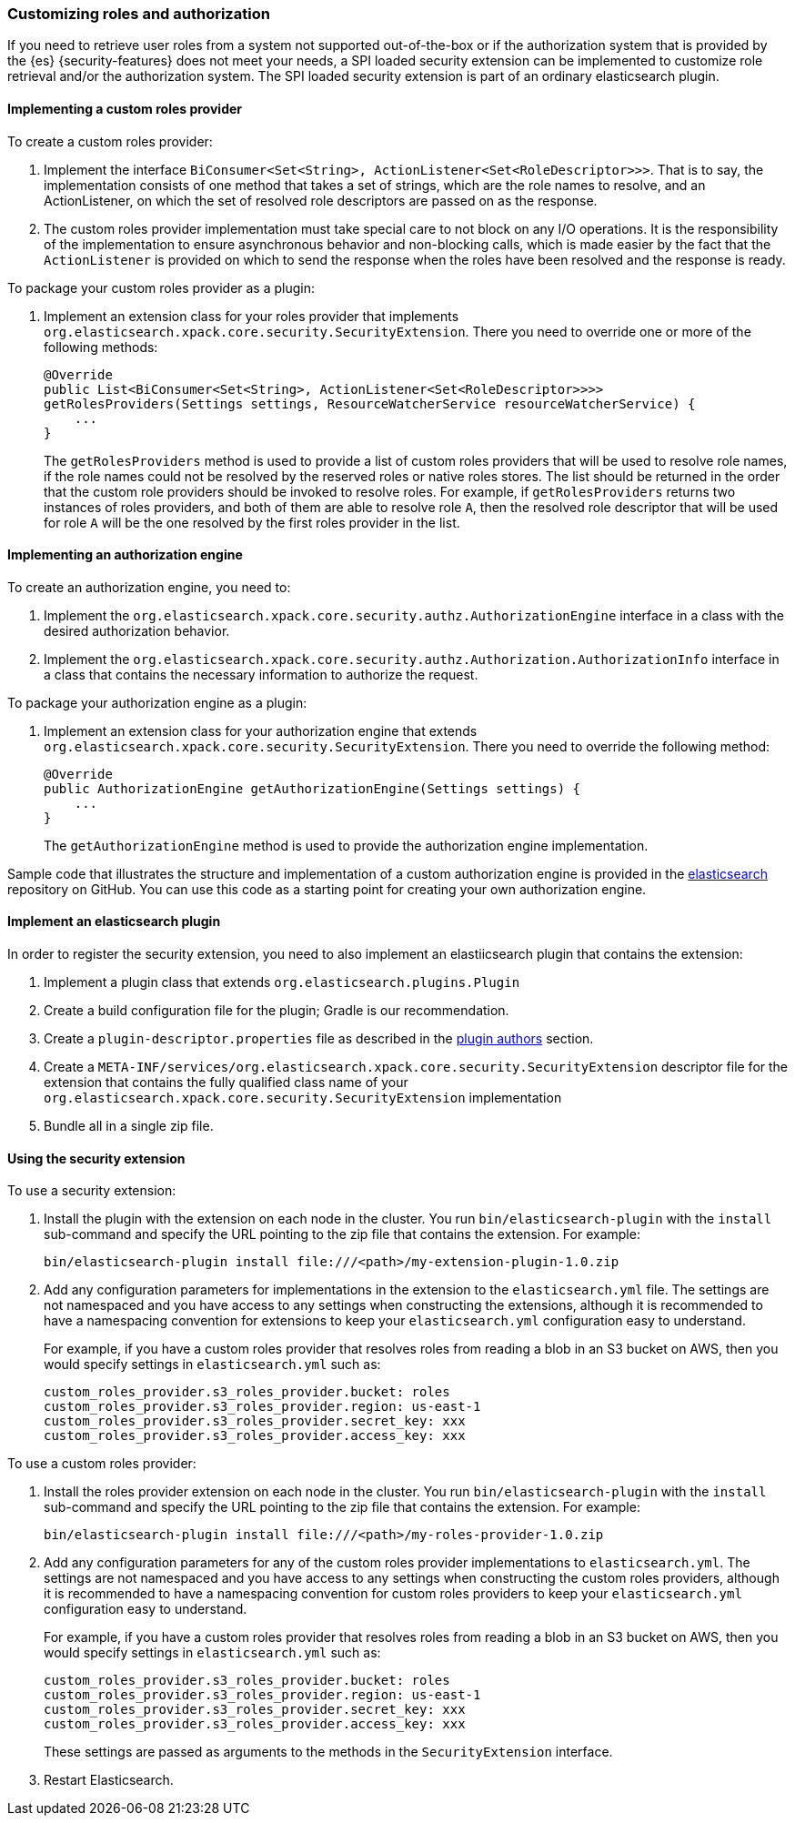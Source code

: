 [role="xpack"]
[[custom-roles-authorization]]
=== Customizing roles and authorization

If you need to retrieve user roles from a system not supported out-of-the-box
or if the authorization system that is provided by the {es} {security-features}
does not meet your needs, a SPI loaded security extension can be implemented to
customize role retrieval and/or the authorization system. The SPI loaded
security extension is part of an ordinary elasticsearch plugin.

[[implementing-custom-roles-provider]]
==== Implementing a custom roles provider

To create a custom roles provider:

. Implement the interface `BiConsumer<Set<String>, ActionListener<Set<RoleDescriptor>>>`.
  That is to say, the implementation consists of one method that takes a set of strings,
  which are the role names to resolve, and an ActionListener, on which the set of resolved
  role descriptors are passed on as the response.
. The custom roles provider implementation must take special care to not block on any I/O
  operations.  It is the responsibility of the implementation to ensure asynchronous behavior
  and non-blocking calls, which is made easier by the fact that the `ActionListener` is
  provided on which to send the response when the roles have been resolved and the response
  is ready.

To package your custom roles provider as a plugin:

. Implement an extension class for your roles provider that implements
  `org.elasticsearch.xpack.core.security.SecurityExtension`. There you need to
  override one or more of the following methods:
+
[source,java]
----------------------------------------------------
@Override
public List<BiConsumer<Set<String>, ActionListener<Set<RoleDescriptor>>>>
getRolesProviders(Settings settings, ResourceWatcherService resourceWatcherService) {
    ...
}
----------------------------------------------------
+
The `getRolesProviders` method is used to provide a list of custom roles providers that
will be used to resolve role names, if the role names could not be resolved by the reserved
roles or native roles stores.   The list should be returned in the order that the custom role
providers should be invoked to resolve roles.  For example, if `getRolesProviders` returns two
instances of roles providers, and both of them are able to resolve role `A`, then the resolved
role descriptor that will be used for role `A` will be the one resolved by the first roles
provider in the list.

[[implementing-authorization-engine]]
==== Implementing an authorization engine

To create an authorization engine, you need to:

. Implement the `org.elasticsearch.xpack.core.security.authz.AuthorizationEngine`
  interface in a class with the desired authorization behavior.
. Implement the `org.elasticsearch.xpack.core.security.authz.Authorization.AuthorizationInfo`
  interface in a class that contains the necessary information to authorize the request.

To package your authorization engine as a plugin:

. Implement an extension class for your authorization engine that extends
  `org.elasticsearch.xpack.core.security.SecurityExtension`. There you need to
  override the following method:
+
[source,java]
----------------------------------------------------
@Override
public AuthorizationEngine getAuthorizationEngine(Settings settings) {
    ...
}
----------------------------------------------------
+
The `getAuthorizationEngine` method is used to provide the authorization engine
implementation.

Sample code that illustrates the structure and implementation of a custom
authorization engine is provided in the
https://github.com/elastic/elasticsearch/tree/master/plugin/examples/security-example-authorization-engine[elasticsearch]
repository on GitHub. You can use this code as a starting point for creating your
own authorization engine.

[[packing-extension-plugin]]
==== Implement an elasticsearch plugin

In order to register the security extension, you need to also implement an
elastiicsearch plugin that contains the extension:

. Implement a plugin class that extends `org.elasticsearch.plugins.Plugin`
. Create a build configuration file for the plugin; Gradle is our recommendation.
. Create a `plugin-descriptor.properties` file as described in the
  <<plugin-authors,plugin authors>> section.
. Create a `META-INF/services/org.elasticsearch.xpack.core.security.SecurityExtension` descriptor file for the
  extension that contains the fully qualified class name of your `org.elasticsearch.xpack.core.security.SecurityExtension` implementation
. Bundle all in a single zip file.

[[using-security-extension]]
==== Using the security extension

To use a security extension:

. Install the plugin with the extension on each node in the cluster. You run
  `bin/elasticsearch-plugin` with the `install` sub-command and specify the URL
  pointing to the zip file that contains the extension. For example:
+
[source,shell]
----------------------------------------
bin/elasticsearch-plugin install file:///<path>/my-extension-plugin-1.0.zip
----------------------------------------

. Add any configuration parameters for implementations in the extension to the
`elasticsearch.yml` file.  The settings are not namespaced and you have access to any
settings when constructing the extensions, although it is recommended to have a
namespacing convention for extensions to keep your `elasticsearch.yml`
configuration easy to understand.
+
For example, if you have a custom roles provider that
resolves roles from reading a blob in an S3 bucket on AWS, then you would specify settings
in `elasticsearch.yml` such as:
+
[source,js]
----------------------------------------
custom_roles_provider.s3_roles_provider.bucket: roles
custom_roles_provider.s3_roles_provider.region: us-east-1
custom_roles_provider.s3_roles_provider.secret_key: xxx
custom_roles_provider.s3_roles_provider.access_key: xxx
----------------------------------------

To use a custom roles provider:

. Install the roles provider extension on each node in the cluster. You run
  `bin/elasticsearch-plugin` with the `install` sub-command and specify the URL
  pointing to the zip file that contains the extension. For example:
+
[source,shell]
----------------------------------------
bin/elasticsearch-plugin install file:///<path>/my-roles-provider-1.0.zip
----------------------------------------

. Add any configuration parameters for any of the custom roles provider implementations
to `elasticsearch.yml`.  The settings are not namespaced and you have access to any
settings when constructing the custom roles providers, although it is recommended to
have a namespacing convention for custom roles providers to keep your `elasticsearch.yml`
configuration easy to understand.
+
For example, if you have a custom roles provider that
resolves roles from reading a blob in an S3 bucket on AWS, then you would specify settings
in `elasticsearch.yml` such as:
+
[source,js]
----------------------------------------
custom_roles_provider.s3_roles_provider.bucket: roles
custom_roles_provider.s3_roles_provider.region: us-east-1
custom_roles_provider.s3_roles_provider.secret_key: xxx
custom_roles_provider.s3_roles_provider.access_key: xxx
----------------------------------------
+
These settings are passed as arguments to the methods in the `SecurityExtension` interface.

. Restart Elasticsearch.

